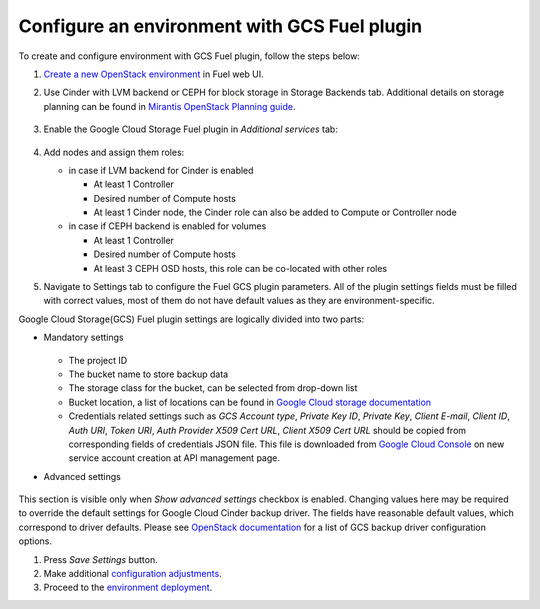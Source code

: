 .. _configure:

Configure an environment with GCS Fuel plugin
---------------------------------------------

To create and configure environment with GCS Fuel plugin,
follow the steps below:

#. `Create a new OpenStack environment <http://docs.openstack.org/developer/fuel-docs/userdocs/fuel-user-guide.html>`_
   in Fuel web UI.

#. Use Cinder with LVM backend or CEPH for block storage in
   Storage Backends tab. Additional details on storage planning can be found in
   `Mirantis OpenStack Planning guide <https://docs.mirantis.com/openstack/fuel/fuel-8.0/mos-planning-guide.html#plan-the-storage>`_.

    .. image:: images/compute.png

#. Enable the Google Cloud Storage Fuel plugin in `Additional services`  tab:

    .. image:: images/plugin.png

#. Add nodes and assign them roles:

   * in case if LVM backend for Cinder is enabled

     * At least 1 Controller
     * Desired number of Compute hosts
     * At least 1 Cinder node, the Cinder role can also be added to Compute or
       Controller node

   * in case if CEPH backend is enabled for volumes

     * At least 1 Controller
     * Desired number of Compute hosts
     * At least 3 CEPH OSD hosts, this role can be co-located with other roles

#. Navigate to Settings tab to configure the Fuel GCS plugin parameters.
   All of the plugin settings fields must be filled with correct values,
   most of them do not have default values as they are environment-specific.

Google Cloud Storage(GCS) Fuel plugin settings are logically divided into
two parts:

* Mandatory settings

    .. image:: images/settings.png

  * The project ID
  * The bucket name to store backup data
  * The storage class for the bucket, can be selected from drop-down list
  * Bucket location, a list of locations can be found in
    `Google Cloud storage documentation <https://cloud.google.com/storage/docs/bucket-locations>`_

  * Credentials related settings such as `GCS Account type`, `Private Key ID`,
    `Private Key`, `Client E-mail`, `Client ID`, `Auth URI`, `Token URI`,
    `Auth Provider X509 Cert URL`, `Client X509 Cert URL` should be copied from
    corresponding fields of credentials JSON file. This file is downloaded from
    `Google Cloud Console <https://console.cloud.google.com/apis/credentials>`_
    on new service account creation at API management page.

* Advanced settings

    .. image:: images/advanced_settings.png

This section is visible only when `Show advanced settings` checkbox is enabled.
Changing values here may be required to override the  default settings for
Google Cloud Cinder backup driver.
The fields have reasonable default values, which correspond to driver defaults.
Please see `OpenStack documentation <http://docs.openstack.org/mitaka/config-reference/block-storage/backup/gcs-backup-driver.html>`_
for a list of GCS backup driver configuration options.

#. Press `Save Settings` button.

#. Make additional
   `configuration adjustments <http://docs.openstack.org/developer/fuel-docs/userdocs/fuel-user-guide/configure-environment.html>`__.

#. Proceed to the
   `environment deployment <http://docs.openstack.org/developer/fuel-docs/userdocs/fuel-user-guide/deploy-environment.html>`__.
